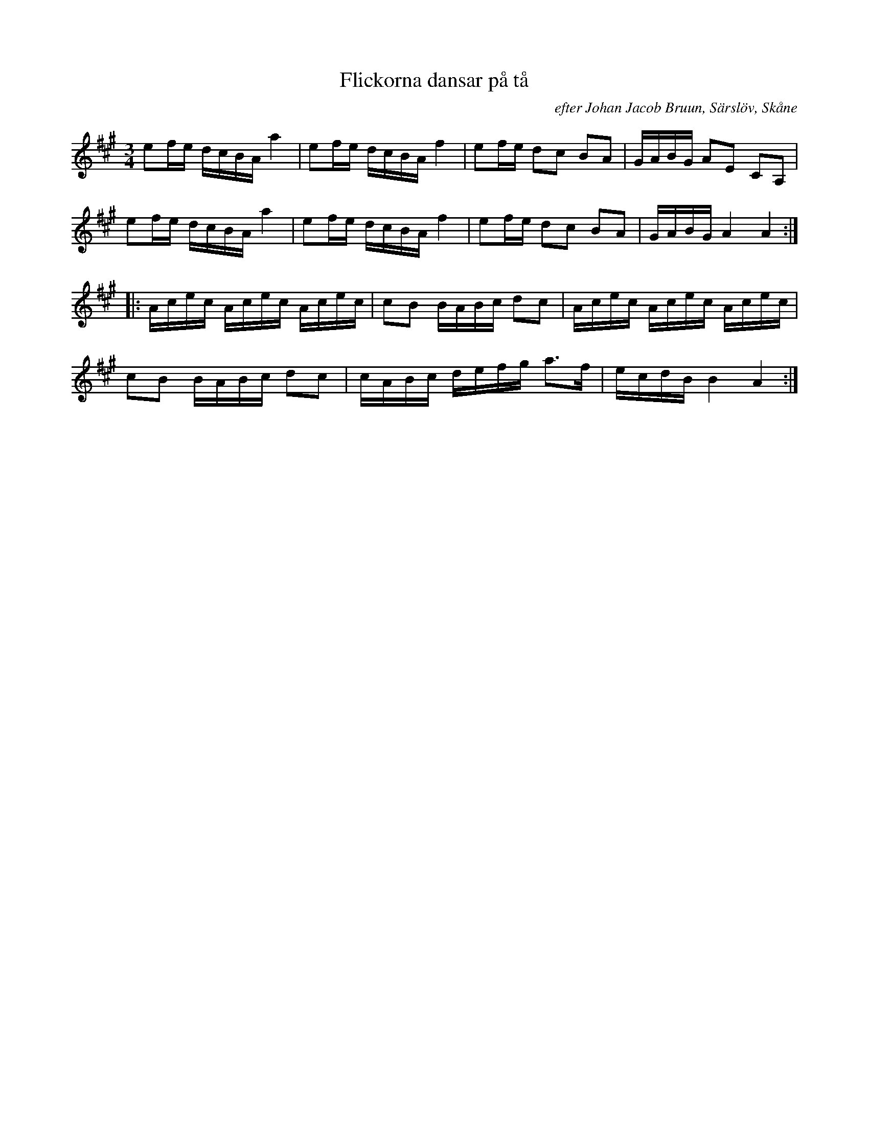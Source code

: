 %%abc-charset utf-8

X: 1241
T: Flickorna dansar på tå 
R: Polska
N: upptecknad av [[Personer/John Enninger]]
B: John Enninger
O: efter Johan Jacob Bruun, Särslöv, Skåne
S: efter Johan Jacob Bruun
B: FMK - katalog Ske30 bild 32
B: Jämför Skånes musiksamlingar N 13. Notbok efter klockaren Simris Löfstedt (pdf), sida 19
B: Jämför FMK - katalog M6 bild 16 nr 72 upptecknad av [[Personer/Johan Lundin]] från [[Platser/Uppland]]
B: Jämför FMK - katalog MMd50 bild 22 nr 53 ur [[Notböcker/Rondahls nothäfte]] från [[Platser/Gotland]]
B: Jämför FMK - katalog M184 bild 15 nr 42
B: Jämför FMK - katalog Ma4 bild 17 nr 21 ur [[Notböcker/Kumlins notsamling]]
B: jämför FMK - katalog M112 bild 37 nr 69
B: Jämför FMK - katalog Vs8 bild 13 nr 3 (med trioler istället för sextondelar)
B: Jämför FMK - katalog MMD66 bild 61 nr 3
B: Jämför FMK - katalog M168 bild 30
B: Jämför FMK - katalog Sm18 bild 55
B: Jämför FMK - katalog M46 bild 17 nr 53 ur [[Notböcker/Nils-Johan Nybergs notbok]]
B: Jämför FMK - katalog M76 bild 21 nr 58
B: Jämför FMK - katalog M80 bild 7 nr 10
B: Jämför FMK - katalog Ma8 bild 23 nr 55
B: Jämför FMK - katalog M98 bild 3 nr 6
B: Jämför FMK - katalog M112 bild 37 nr 69
B: Jämför FMK - katalog MMD60 bild 21 nr 81
B: Jämför FMK - katalog MMD34 bild 29 nr 81
B: Jämför FMK - katalog M131 bild 13 nr 49
B: Jämför FMK - katalog M154b bild 62 nr 47
B: Jämför Alfred Anderssons notbok (pdf) nr 263 sid 224
B: Jämför [[Notböcker/75 polskor från Uppland och Södermanland]], nr 4
N: daterad 5/10 1867
Z: Nils L, 2011-07-01
M: 3/4
L: 1/16
K: A
e2fe dcBA a4 | e2fe dcBA f4 | e2fe d2c2 B2A2 | GABG A2E2 C2A,2 |
e2fe dcBA a4 | e2fe dcBA f4 | e2fe d2c2 B2A2 | GABG A4 A4 ::
Acec Acec Acec | c2B2 BABc d2c2 | Acec Acec Acec | 
c2B2 BABc d2c2 | cABc defg a2>f2 | ecdB B4 A4 :|


